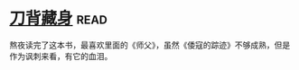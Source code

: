 * [[https://book.douban.com/subject/24529235/][刀背藏身]]:read:
熬夜读完了这本书，最喜欢里面的《师父》，虽然《倭寇的踪迹》不够成熟，但是作为讽刺来看，有它的血泪。
